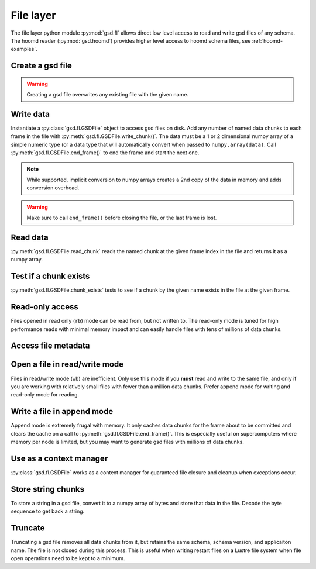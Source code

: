.. _fl-examples:

File layer
----------

The file layer python module :py:mod:`gsd.fl` allows direct low level access to read and write
gsd files of any schema. The hoomd reader (:py:mod:`gsd.hoomd`) provides higher level access to
hoomd schema files, see :ref:`hoomd-examples`.

Create a gsd file
^^^^^^^^^^^^^^^^^

.. ipython:: python

    gsd.fl.create(name="file.gsd",
                  application="My application",
                  schema="My Schema",
                  schema_version=[1,0]);

.. warning:: Creating a gsd file overwrites any existing file with the given name.

Write data
^^^^^^^^^^

.. ipython:: python

    f = gsd.fl.GSDFile(name='file.gsd', mode='ab');
    f.write_chunk(name='chunk1', data=numpy.array([1,2,3,4], dtype=numpy.float32));
    f.write_chunk(name='chunk2', data=numpy.array([[5,6],[7,8]], dtype=numpy.float32));
    f.end_frame();
    f.write_chunk(name='chunk1', data=numpy.array([9,10,11,12], dtype=numpy.float32));
    f.write_chunk(name='chunk2', data=numpy.array([[13,14],[15,16]], dtype=numpy.float32));
    f.end_frame();
    f.close();

Instantiate a :py:class:`gsd.fl.GSDFile` object to access gsd files on disk.
Add any number of named data chunks to each frame in the file with
:py:meth:`gsd.fl.GSDFile.write_chunk()`. The data must be a 1 or 2
dimensional numpy array of a simple numeric type (or a data type that will automatically
convert when passed to ``numpy.array(data)``. Call :py:meth:`gsd.fl.GSDFile.end_frame()`
to end the frame and start the next one.

.. note:: While supported, implicit conversion to numpy arrays creates a 2nd copy of the data
          in memory and adds conversion overhead.

.. warning:: Make sure to call ``end_frame()`` before closing the file, or the last frame is lost.

Read data
^^^^^^^^^

.. ipython:: python

    f = gsd.fl.GSDFile(name='file.gsd', mode='rb');
    f.read_chunk(frame=0, name='chunk1')
    f.read_chunk(frame=1, name='chunk2')

:py:meth:`gsd.fl.GSDFile.read_chunk` reads the named chunk at the given frame index in the file
and returns it as a numpy array.

Test if a chunk exists
^^^^^^^^^^^^^^^^^^^^^^

.. ipython:: python

    f = gsd.fl.GSDFile(name='file.gsd', mode='rb');
    f.chunk_exists(frame=0, name='chunk1')
    f.chunk_exists(frame=1, name='chunk2')
    f.chunk_exists(frame=2, name='chunk1')
    f.close()

:py:meth:`gsd.fl.GSDFile.chunk_exists` tests to see if a chunk by the given name exists in the file
at the given frame.

Read-only access
^^^^^^^^^^^^^^^^

.. ipython:: python

    f = gsd.fl.GSDFile(name='file.gsd', mode='rb');
    if f.chunk_exists(frame=0, name='chunk1'):
        data = f.read_chunk(frame=0, name='chunk1')
    data
    # Fails because the file is open read only
    @okexcept
    f.write_chunk(name='error', data=numpy.array([1]))

Files opened in read only (``rb``) mode can be read from, but not written to. The read-only
mode is tuned for high performance reads with minimal memory impact and can easily handle
files with tens of millions of data chunks.

Access file metadata
^^^^^^^^^^^^^^^^^^^^

.. ipython:: python

    f = gsd.fl.GSDFile(name='file.gsd', mode='rb');
    f.name
    f.mode
    f.gsd_version
    f.application
    f.schema
    f.schema_version
    f.nframes
    f.close()

Open a file in read/write mode
^^^^^^^^^^^^^^^^^^^^^^^^^^^^^^

.. ipython:: python

    f = gsd.fl.GSDFile(name='file.gsd', mode='wb');
    f.write_chunk(name='double', data=numpy.array([1,2,3,4], dtype=numpy.float64));
    f.end_frame()
    f.nframes
    f.read_chunk(frame=2, name='double')

Files in read/write mode (``wb``) are inefficient. Only use this mode if you **must** read and
write to the same file, and only if you are working with relatively small files with fewer than
a million data chunks. Prefer append mode for writing and read-only mode for reading.

Write a file in append mode
^^^^^^^^^^^^^^^^^^^^^^^^^^^

.. ipython:: python

    f = gsd.fl.GSDFile(name='file.gsd', mode='ab');
    f.write_chunk(name='int', data=numpy.array([10,20], dtype=numpy.int16));
    f.end_frame()
    f.nframes
    @okexcept
    f.read_chunk(frame=2, name='double')
    f.close()

Append mode is extremely frugal with memory. It only caches data chunks for the frame about to
be committed and clears the cache on a call to :py:meth:`gsd.fl.GSDFile.end_frame()`. This is
especially useful on supercomputers where memory per node is limited, but you may want to
generate gsd files with millions of data chunks.

Use as a context manager
^^^^^^^^^^^^^^^^^^^^^^^^

.. ipython:: python

    with gsd.fl.GSDFile(name='file.gsd', mode='rb') as f:
        data = f.read_chunk(frame=1, name='chunk1');
    data

:py:class:`gsd.fl.GSDFile` works as a context manager for guaranteed file closure and cleanup
when exceptions occur.

Store string chunks
^^^^^^^^^^^^^^^^^^^

.. ipython:: python

    f = gsd.fl.GSDFile(name='file.gsd', mode='wb')
    f.mode
    s = "This is a string"
    b = numpy.array([s], dtype=numpy.dtype((bytes, len(s)+1)))
    b = b.view(dtype=numpy.int8)
    b
    f.write_chunk(name='string', data=b)
    f.end_frame()
    r = f.read_chunk(frame=4, name='string')
    r
    r = r.view(dtype=numpy.dtype((bytes, r.shape[0])));
    r[0].decode('UTF-8')

To store a string in a gsd file, convert it to a numpy array of bytes and store that data in
the file. Decode the byte sequence to get back a string.

Truncate
^^^^^^^^

.. ipython:: python

    f = gsd.fl.GSDFile(name='file.gsd', mode='ab')
    f.nframes
    f.schema, f.schema_version, f.application
    f.truncate()
    f.nframes
    f.schema, f.schema_version, f.application

Truncating a gsd file removes all data chunks from it, but retains the same schema, schema
version, and applicaiton name. The file is not closed during this process. This is useful
when writing restart files on a Lustre file system when file open operations need to be
kept to a minimum.
